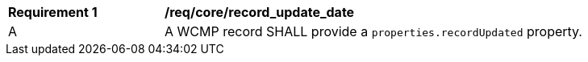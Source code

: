 [[req_core_record_update_date]]
[width="90%",cols="2,6a"]
|===
^|*Requirement {counter:req-id}* |*/req/core/record_update_date*
^|A |A WCMP record SHALL provide a `+properties.recordUpdated+` property.

|===
